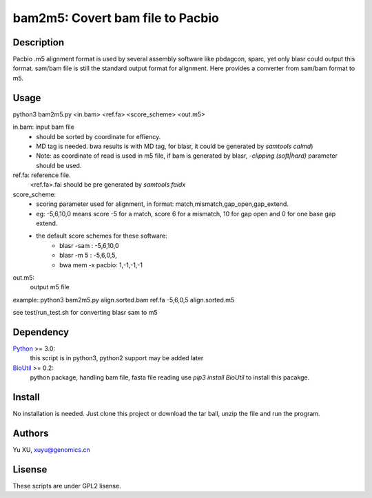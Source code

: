 bam2m5: Covert bam file to Pacbio
====================================

Description
---------------

Pacbio .m5 alignment format is used by several assembly software like pbdagcon, sparc,
yet only blasr could output this format. sam/bam file is still the standard output
format for alignment. Here provides a converter from sam/bam format to m5.

Usage
-----------

python3 bam2m5.py <in.bam> <ref.fa> <score_scheme> <out.m5>

in.bam: input bam file
    - should be sorted by coordinate for effiency.
    - MD tag is needed. bwa results is with MD tag, for blasr, it could be generated by `samtools calmd`)
    - Note: as coordinate of read is used in m5 file, 
      if bam is generated by blasr, `-clipping (soft|hard)` parameter should be used. 

ref.fa: reference file.  
    <ref.fa>.fai should be pre generated by `samtools faidx`

score_scheme: 
    - scoring parameter used for alignment, 
      in format: match,mismatch,gap_open,gap_extend.
    - eg: -5,6,10,0 means score -5 for a match, score 6 for a mismatch, 
      10 for gap open and 0 for one base gap extend.

    - the default score schemes for these software:
        - blasr -sam : -5,6,10,0
        - blasr -m 5 : -5,6,0,5,
        - bwa mem -x pacbio: 1,-1,-1,-1

out.m5:
    output m5 file

example: python3 bam2m5.py align.sorted.bam ref.fa -5,6,0,5 align.sorted.m5

see test/run_test.sh for converting blasr sam to m5

Dependency
------------

Python_ >= 3.0:
    this script is in python3, python2 support may be added later

BioUtil_ >= 0.2:
    python package, handling bam file, fasta file reading
    use `pip3 install BioUtil` to install this pacakge.

.. _Python: https://www.python.org/
.. _BioUtil: https://github.com/sein-tao/pyBioUtil

Install
------------

No installation is needed. 
Just clone this project or download the tar ball, 
unzip the file and run the program.

Authors
----------

Yu XU, xuyu@genomics.cn

Lisense
-----------

These scripts are under GPL2 lisense.

